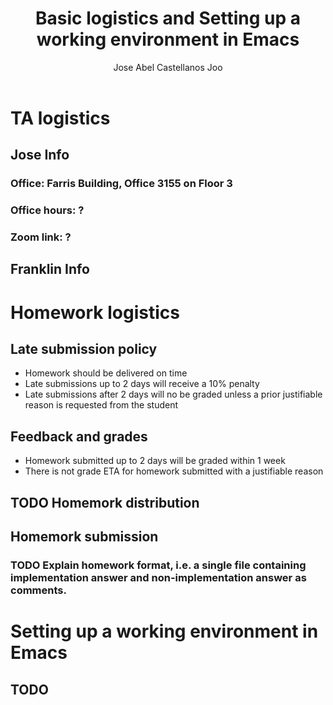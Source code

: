 #+TITLE: Basic logistics and Setting up a working environment in Emacs
#+AUTHOR: Jose Abel Castellanos Joo
#+OPTIONS: toc:nil

* TA logistics
** Jose Info
*** Office: Farris Building, Office 3155 on Floor 3
*** Office hours: ?
*** Zoom link: ?
** Franklin Info
* Homework logistics
** Late submission policy
- Homework should be delivered on time
- Late submissions up to 2 days will receive a 10% penalty
- Late submissions after 2 days will no be graded unless a prior justifiable reason is requested from the student
** Feedback and grades
- Homework submitted up to 2 days will be graded within 1 week
- There is not grade ETA for homework submitted with a justifiable reason
** TODO Homemork distribution
** Homemork submission
*** TODO Explain homework format, i.e. a single file containing implementation answer and non-implementation answer as comments.
* Setting up a working environment in Emacs
** TODO
